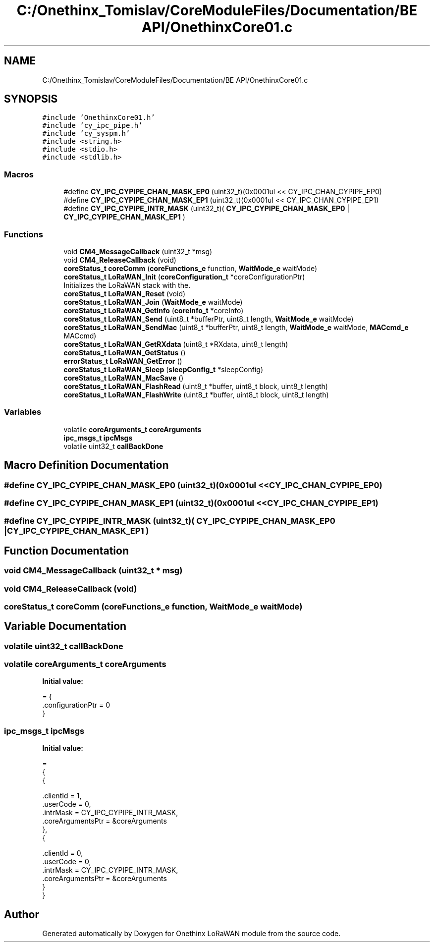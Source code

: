 .TH "C:/Onethinx_Tomislav/CoreModuleFiles/Documentation/BE API/OnethinxCore01.c" 3 "Fri Jan 8 2021" "Onethinx LoRaWAN module" \" -*- nroff -*-
.ad l
.nh
.SH NAME
C:/Onethinx_Tomislav/CoreModuleFiles/Documentation/BE API/OnethinxCore01.c
.SH SYNOPSIS
.br
.PP
\fC#include 'OnethinxCore01\&.h'\fP
.br
\fC#include 'cy_ipc_pipe\&.h'\fP
.br
\fC#include 'cy_syspm\&.h'\fP
.br
\fC#include <string\&.h>\fP
.br
\fC#include <stdio\&.h>\fP
.br
\fC#include <stdlib\&.h>\fP
.br

.SS "Macros"

.in +1c
.ti -1c
.RI "#define \fBCY_IPC_CYPIPE_CHAN_MASK_EP0\fP   (uint32_t)(0x0001ul << CY_IPC_CHAN_CYPIPE_EP0)"
.br
.ti -1c
.RI "#define \fBCY_IPC_CYPIPE_CHAN_MASK_EP1\fP   (uint32_t)(0x0001ul << CY_IPC_CHAN_CYPIPE_EP1)"
.br
.ti -1c
.RI "#define \fBCY_IPC_CYPIPE_INTR_MASK\fP   (uint32_t)( \fBCY_IPC_CYPIPE_CHAN_MASK_EP0\fP | \fBCY_IPC_CYPIPE_CHAN_MASK_EP1\fP )"
.br
.in -1c
.SS "Functions"

.in +1c
.ti -1c
.RI "void \fBCM4_MessageCallback\fP (uint32_t *msg)"
.br
.ti -1c
.RI "void \fBCM4_ReleaseCallback\fP (void)"
.br
.ti -1c
.RI "\fBcoreStatus_t\fP \fBcoreComm\fP (\fBcoreFunctions_e\fP function, \fBWaitMode_e\fP waitMode)"
.br
.ti -1c
.RI "\fBcoreStatus_t\fP \fBLoRaWAN_Init\fP (\fBcoreConfiguration_t\fP *coreConfigurationPtr)"
.br
.RI "Initializes the LoRaWAN stack with the\&. "
.ti -1c
.RI "\fBcoreStatus_t\fP \fBLoRaWAN_Reset\fP (void)"
.br
.ti -1c
.RI "\fBcoreStatus_t\fP \fBLoRaWAN_Join\fP (\fBWaitMode_e\fP waitMode)"
.br
.ti -1c
.RI "\fBcoreStatus_t\fP \fBLoRaWAN_GetInfo\fP (\fBcoreInfo_t\fP *coreInfo)"
.br
.ti -1c
.RI "\fBcoreStatus_t\fP \fBLoRaWAN_Send\fP (uint8_t *bufferPtr, uint8_t length, \fBWaitMode_e\fP waitMode)"
.br
.ti -1c
.RI "\fBcoreStatus_t\fP \fBLoRaWAN_SendMac\fP (uint8_t *bufferPtr, uint8_t length, \fBWaitMode_e\fP waitMode, \fBMACcmd_e\fP MACcmd)"
.br
.ti -1c
.RI "\fBcoreStatus_t\fP \fBLoRaWAN_GetRXdata\fP (uint8_t *RXdata, uint8_t length)"
.br
.ti -1c
.RI "\fBcoreStatus_t\fP \fBLoRaWAN_GetStatus\fP ()"
.br
.ti -1c
.RI "\fBerrorStatus_t\fP \fBLoRaWAN_GetError\fP ()"
.br
.ti -1c
.RI "\fBcoreStatus_t\fP \fBLoRaWAN_Sleep\fP (\fBsleepConfig_t\fP *sleepConfig)"
.br
.ti -1c
.RI "\fBcoreStatus_t\fP \fBLoRaWAN_MacSave\fP ()"
.br
.ti -1c
.RI "\fBcoreStatus_t\fP \fBLoRaWAN_FlashRead\fP (uint8_t *buffer, uint8_t block, uint8_t length)"
.br
.ti -1c
.RI "\fBcoreStatus_t\fP \fBLoRaWAN_FlashWrite\fP (uint8_t *buffer, uint8_t block, uint8_t length)"
.br
.in -1c
.SS "Variables"

.in +1c
.ti -1c
.RI "volatile \fBcoreArguments_t\fP \fBcoreArguments\fP"
.br
.ti -1c
.RI "\fBipc_msgs_t\fP \fBipcMsgs\fP"
.br
.ti -1c
.RI "volatile uint32_t \fBcallBackDone\fP"
.br
.in -1c
.SH "Macro Definition Documentation"
.PP 
.SS "#define CY_IPC_CYPIPE_CHAN_MASK_EP0   (uint32_t)(0x0001ul << CY_IPC_CHAN_CYPIPE_EP0)"

.SS "#define CY_IPC_CYPIPE_CHAN_MASK_EP1   (uint32_t)(0x0001ul << CY_IPC_CHAN_CYPIPE_EP1)"

.SS "#define CY_IPC_CYPIPE_INTR_MASK   (uint32_t)( \fBCY_IPC_CYPIPE_CHAN_MASK_EP0\fP | \fBCY_IPC_CYPIPE_CHAN_MASK_EP1\fP )"

.SH "Function Documentation"
.PP 
.SS "void CM4_MessageCallback (uint32_t * msg)"

.SS "void CM4_ReleaseCallback (void)"

.SS "\fBcoreStatus_t\fP coreComm (\fBcoreFunctions_e\fP function, \fBWaitMode_e\fP waitMode)"

.SH "Variable Documentation"
.PP 
.SS "volatile uint32_t callBackDone"

.SS "volatile \fBcoreArguments_t\fP coreArguments"
\fBInitial value:\fP
.PP
.nf
= {
    \&.configurationPtr = 0
}
.fi
.SS "\fBipc_msgs_t\fP ipcMsgs"
\fBInitial value:\fP
.PP
.nf
=
{
    {
        
        \&.clientId = 1,  
        \&.userCode = 0,
        \&.intrMask = CY_IPC_CYPIPE_INTR_MASK,
        \&.coreArgumentsPtr = &coreArguments
    },
    {
        
        \&.clientId = 0,  
        \&.userCode = 0,
        \&.intrMask = CY_IPC_CYPIPE_INTR_MASK,
        \&.coreArgumentsPtr = &coreArguments
    }
 }
.fi
.SH "Author"
.PP 
Generated automatically by Doxygen for Onethinx LoRaWAN module from the source code\&.
